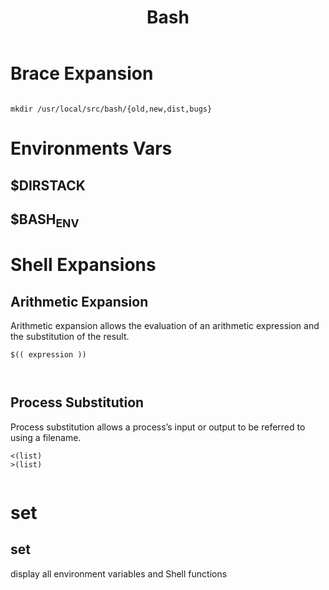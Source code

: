 #+TITLE: Bash

* Brace Expansion
#+begin_src shell

mkdir /usr/local/src/bash/{old,new,dist,bugs}
#+end_src

* Environments Vars
** $DIRSTACK
** $BASH_ENV

* Shell Expansions
** Arithmetic Expansion
Arithmetic expansion allows the evaluation of an arithmetic expression and the substitution of the result.

#+begin_src shell
$(( expression ))


#+end_src

** Process Substitution
Process substitution allows a process’s input or output to be referred to using a filename.

#+begin_src shell
<(list)
>(list)

#+end_src
* set
** set
display all environment variables and Shell functions
